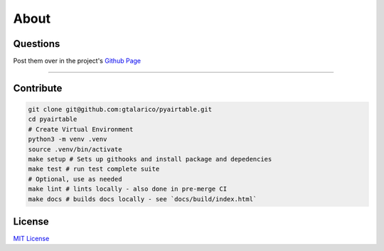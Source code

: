 About
=====


Questions
*********
Post them over in the project's `Github Page <http://www.github.com/gtalarico/pyairtable>`_

_______________________________________________

Contribute
**********

.. code-block:: python

   git clone git@github.com:gtalarico/pyairtable.git
   cd pyairtable
   # Create Virtual Environment
   python3 -m venv .venv
   source .venv/bin/activate
   make setup # Sets up githooks and install package and depedencies
   make test # run test complete suite
   # Optional, use as needed
   make lint # lints locally - also done in pre-merge CI
   make docs # builds docs locally - see `docs/build/index.html`


License
*******
`MIT License <https://opensource.org/licenses/MIT>`_

